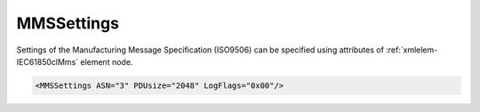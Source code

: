 .. _xmlelem-IEC61850clMms:

MMSSettings
^^^^^^^^^^^

Settings of the Manufacturing Message Specification (ISO9506) can be specified using attributes of :ref:`xmlelem-IEC61850clMms` element node.

.. include-file:: sections/Include/sample_node.rstinc "" ":ref:`xmlelem-IEC61850clMms`"

.. code-block:: none

   <MMSSettings ASN="3" PDUsize="2048" LogFlags="0x00"/>


.. include-file:: sections/Include/table_attrs.rstinc "" "tabid-IEC61850clMms" "IEC61850 Client MMSSettings attributes" ":spec: |C{0.14}|C{0.18}|C{0.1}|S{0.58}|"

   * :attr:	:xmlattr:`ASN`
     :val:	1,3,5
     :def:	1
     :desc:	MMS version number as part of [:lemonobgtext:`Application-context-name`] field of the [:lemonobgtext:`AARQ APDU`].

   * :attr:	:xmlattr:`PDUsize`
     :val:	1024...65535
     :def:	32768
     :desc:	Protocol Data Unit (PDU) size in bytes.
		Value will be used for [:lemonobgtext:`Local Detail Calling`] field of the [:lemonobgtext:`Initiate-RequestPDU`].

.. include-file:: sections/Include/IEC61850_LogFlags.rstinc "" ":numref:`tabid-IEC61850clLogFlags`" "MMS"
